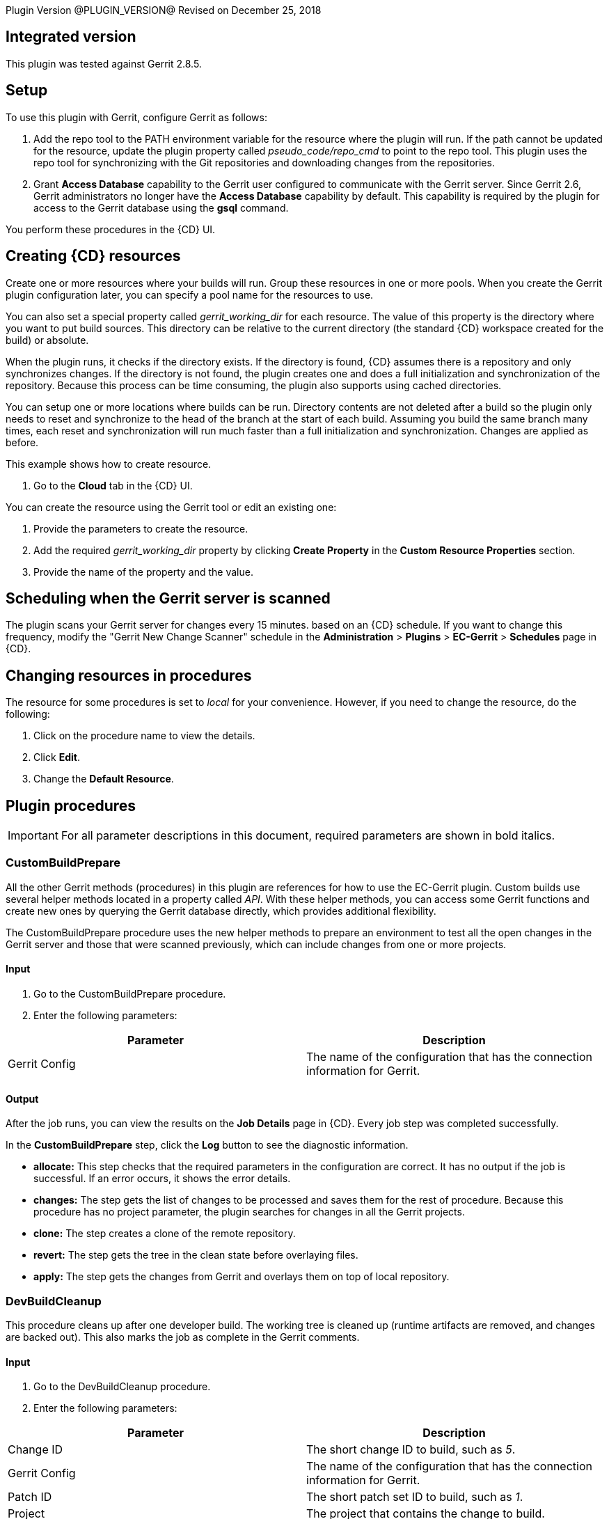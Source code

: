 
Plugin Version @PLUGIN_VERSION@
Revised on December 25, 2018

== Integrated version

This plugin was tested against Gerrit 2.8.5.

[[gerrit-setup]]
== Setup

To use this plugin with Gerrit, configure Gerrit as follows:

. Add the repo tool to the PATH environment variable for the resource where the plugin will run. If the path cannot be updated for the resource, update the plugin property called _pseudo_code/repo_cmd_ to point to the repo tool. This plugin uses the repo tool for synchronizing with the Git repositories and downloading changes from the repositories.
. Grant *Access Database* capability to the Gerrit user configured to communicate with the Gerrit server. Since Gerrit 2.6, Gerrit administrators no longer have the *Access Database* capability by default. This capability is required by the plugin for access to the Gerrit database using the *gsql* command.

You perform these procedures in the {CD} UI.

== Creating {CD} resources

Create one or more resources where your builds will run. Group these resources in one or more pools. When you create the Gerrit plugin configuration later, you can specify a pool name for the resources to use.

You can also set a special property called _gerrit_working_dir_ for each resource. The value of this property is the directory where you want to put build sources. This directory can be relative to the current directory (the standard {CD} workspace created for the build) or absolute.

When the plugin runs, it checks if the directory exists. If the directory is found, {CD} assumes there is a repository and only synchronizes changes. If the directory is not found, the plugin creates one and does a full initialization and synchronization of the repository. Because this process can be time consuming, the plugin also supports using cached directories.

You can setup one or more locations where builds can be run. Directory contents are not deleted after a build so the plugin only needs to reset and synchronize to the head of the branch at the start of each build. Assuming you build the same branch many times, each reset and synchronization will run much faster than a full initialization and synchronization. Changes are applied as before.

This example shows how to create resource.

. Go to the *Cloud* tab in the {CD} UI.

You can create the resource using the Gerrit tool or edit an existing one:

. Provide the parameters to create the resource.
. Add the required _gerrit_working_dir_ property by clicking *Create Property* in the *Custom Resource Properties* section.
. Provide the name of the property and the value.

== Scheduling when the Gerrit server is scanned

The plugin scans your Gerrit server for changes every 15 minutes. based on an {CD} schedule. If you want to change this frequency, modify the "Gerrit New Change Scanner" schedule in the *Administration* > *Plugins* > *EC-Gerrit* > *Schedules* page in {CD}.

== Changing resources in procedures

The resource for some procedures is set to _local_ for your convenience. However, if you need to change the resource, do the following:

. Click on the procedure name to view the details.
. Click *Edit*.
. Change the *Default Resource*.

[[procedures]]
== Plugin procedures

IMPORTANT: For all parameter descriptions in this document, required parameters are shown in [.required]#bold italics#.

[[CustomBuildPrepare]]


=== CustomBuildPrepare

All the other Gerrit methods (procedures) in this plugin are references for how to use the EC-Gerrit plugin. Custom builds use several helper methods located in a property called _API_. With these helper methods, you can access some Gerrit functions and create new ones by querying the Gerrit database directly, which provides additional flexibility.

The CustomBuildPrepare procedure uses the new helper methods to prepare an environment to test all the open changes in the Gerrit server and those that were scanned previously, which can include changes from one or more projects.

==== Input

. Go to the CustomBuildPrepare procedure.
. Enter the following parameters:


[cols=",",options="header",]
|===
|Parameter |Description
|Gerrit Config |The name of the configuration that has the connection information for Gerrit.
|===

==== Output

After the job runs, you can view the results on the *Job Details* page in {CD}. Every job step was completed successfully.

In the *CustomBuildPrepare* step, click the *Log* button to see the diagnostic information.

* *allocate:* This step checks that the required parameters in the configuration are correct. It has no output if the job is successful. If an error occurs, it shows the error details.
* *changes:* The step gets the list of changes to be processed and saves them for the rest of procedure. Because this procedure has no project parameter, the plugin searches for changes in all the Gerrit projects.
* *clone:* The step creates a clone of the remote repository.
* *revert:* The step gets the tree in the clean state before overlaying files.
* *apply:* The step gets the changes from Gerrit and overlays them on top of local repository.


=== DevBuildCleanup

This procedure cleans up after one developer build. The working tree is cleaned up (runtime artifacts are removed, and changes are backed out). This also marks the job as complete in the Gerrit comments.

==== Input

. Go to the DevBuildCleanup procedure.
. Enter the following parameters:


[cols=",",options="header",]
|===
|Parameter |Description
|Change ID |The short change ID to build, such as _5_.
|Gerrit Config |The name of the configuration that has the connection information for Gerrit.
|Patch ID |The short patch set ID to build, such as _1_.
|Project |The project that contains the change to build.
|===

==== Output

After the job runs, you can view the results on the *Job Details* page in {CD}. In the *DevBuildCleanup* step, click the *Log* button to see the diagnostic information.

[[DevBuildPrepare]]


=== DevBuildPrepare

Developer builds are used to build a single patch set submitted by a developer. {CD} scans Gerrit on a regular basis to find new patch sets to process. What the plugin does depends on the value you set for the *Developer Build Mode* in your plugin configuration.

The DevBuildPrepare procedure prepares for a developer build. This will be one change. The working tree is adjusted to be the head of the branch and updated with the changes.

==== Input

. Go to the DevBuildPrepare procedure.
. Enter the following parameters:


[cols=",",options="header",]
|===
|Parameter |Description
|Change ID |The short change ID to be built, such as _5_.
|Gerrit Config |The name of the configuration that has the connection information for Gerrit.
|Patch ID |The short patch set ID to be built, such as _1_.
|Project |The project that contains the change to build.
|===

==== Output

After the job runs, you can view the results on the Job Details page in {CD}. In the *DevBuildPrepare* step, click the *Log* button to see the diagnostic information.

* *allocate:* This step checks that the required parameters in the configuration are correct. It has no output if the job was successful, and if an error occurs, the output shows the error details.
* *annotate:* If this job was launched manually, annotate Gerrit so it knows about the job.
* *clone:* The output shows that a clone of the remote repository was created.
* *revert:* The output shows that the tree is put in the clean state before the files are overlaid.
* *apply:* The output shows that changes are retrieved from Gerrit and overlaid on top of local repostory.

=== DeveloperScan

This procedure scans the Gerrit server for any new changes and processes them. The Gerrit plugin configuration has a parameter called _Developer Build Mode_ that is related to this procedure.

==== Input

. Go to the DeveloperScan procedure.

This procedure has no parameters.
. Run the DeveloperScan procedure.

==== Output

After the job runs, you can view the results on the Job Details page in {CD}. In the *DeveloperScan* step, click the *Log* button to see the diagnostic information.

=== SetupGerritServer

[Deprecated] The SetupGerritServer procedure sets the default settings into Gerrit used with the {CD}. This is the default method in Gerrit 2.6 and earlier. It sets the Commander user in Gerrit and also the approval bits needed for the integration. If you want to include different categories of approval bits, go to the http://code.google.com/p/gerrit/[Gerrit Home Page] for more information. Follow the steps link:#gerrit-setup[here] to set up Gerrit to be used with {CD}.

==== Input

. Go to the SetupGerritServer procedure.
. Enter the following parameters:


[cols=",",options="header",]
|===
|Parameter |Description
|Gerrit Config |The name of the configuration that has the connection information for Gerrit.
|===

==== Output

After the job runs, you can view the results on the *Job Details* page in {CD}. In the *SetupGerritServer* step, click the *Log* button to see the diagnostic information.


=== TeamBuildCleanup

Team builds are designed for the build and release team. These builds combine changes of one or more patch sets to test how multiple changes will work together. The plugin finds patch sets based on rules provided in the _Team Build Rules_ property in the plugin configuration. The plugin does not run team builds automatically. You must run team build procedures from {CD}.

The TeamBuildCleanup procedure marks the changes as approved if the job is successful. It also reverts any uncommitted changes from the working directory.

==== Input

. Go to the TeamBuildCleanup procedure.
. Enter the following parameters:


[cols=",",options="header",]
|===
|Parameter |Description
|Gerrit Config |Name of the configuration that has the connection information for Gerrit.
|Group Build Changes a|
List of the changes in the group. Any number of lines can be added. Enter the information in one of these ways:

* *Use the change ID:* Every change has two different IDs. The first is a short number and the second is a SHA1 number. You can either of these IDs: _2_ or _Ib34fbd69fe52c43588d39f3804341c219d087ecf_.
* *Use the project name and the branch name:* Enter the project name and the branch separated by a colon (:). An example is _ectest:master_.
* *Use the change ID, the project name, and the the branch name:* Enter the change ID, project name, and the branch name separated by a colon (:). Examples are _2:ectest:master_ or _Ib34fbd69fe52c43588d39f3804341c219d087ecf:ectest:master_.

|Project |The project that contains the change to build.
|===

==== Output

After the job runs, you can view the results on the *Job Details* page in {CD}.  In the *TeamBuildCleanup* step, click the *Log* button to see the diagnostic information. The output is similar to the following diagnostic report:

* *allocate:* This step checks that the required parameters in the configuration are correct. It has no output if the job is successful. If an error occurs, it shows the error details.
* *approve:* The step gets the changes from Gerrit and overlays them on top of local repostiory.

=== TeamBuildPrepare

This procedure creates a tree in _/myResource/gerrit_working_dir_ with the head of the branch and an overlay of all open Gerrit changes that match the configuration filters.

==== Input

. Go to the TeamBuildPrepare procedure.
. Enter the following parameters:


[width="100%",cols="50%,50%",options="header",]
|===
|Parameter |Description
|Gerrit Config |Name of the configuration that has the connection information for Gerrit.
|Group Build Changes a|
List of the changes in the group. Any number of lines can be added. Enter the information in one of these ways:

* *Use the change ID:* Every change has two different IDs. The first is a short number and the second is a SHA1 number. You can either of these IDs: _2_ or _Ib34fbd69fe52c43588d39f3804341c219d087ecf_.
* *Use the project name and the branch name:* Enter the project name and the branch separated by a colon (:). An example is _ectest:master_.
* *Use the change ID, the project name, and the the branch name:* Enter the change ID, project name, and the branch name separated by a colon (:). Examples are _2:ectest:master_ or _Ib34fbd69fe52c43588d39f3804341c219d087ecf:ectest:master_.

|Project |The project that contains the change to build.
|===

==== Output

After the job runs, you can view the results on the Job Details page in {CD}. Every job step was completed successfully.

In the *TeamBuildPrepare* step, click the Log button to see the diagnostic information. The output is similar to the following diagnostic report:

* *allocate:* This step checks that the required parameters in the configuration are correct. It has no output if the job is successful. If an error occurs, it shows the error details.
* *changes:* This step gets the list of changes to be processed and saves for rest of procedure.
* *annotate:* The step gets the list of changes to be processed and saves for rest of procedure.
* *clone:* If needed, the step clones the remote repository in Gerrit to a working directory and then gets the contents. The tree should now be synchronized with the head of the master.
* *revert:* The step gets the tree in the clean state before overlaying files.
* *apply:* The step gets the changes from Gerrit and overlays on top of local repository.

== Examples and use cases

This plugin has preconfigured example procedures that include the basic process to do the following:

* Clone the repository.
* Get specific changes.
* Run user-defined builds and tests.
* Review and approve changes.
* Reject changes.

=== CustomBuildExample

[[CustomBuildExample]]


This procedure runs a sample custom build using the helper methods. This procedure runs the CustomBuildPrepare, DoWork, and TeamBuildCleanup procedures as steps. The DoWork step is where the builds and tests steps are run until TeamBuildCleanup step approves or rejects the changes.

==== Input

. Go to the CustomBuildExample procedure.
. Enter the following parameters:


[cols=",",options="header",]
|===
|Parameter |Description
|Gerrit Config |The name of the configuration that has the connection information for Gerrit.
|===

==== Output

After the job runs, you can view the results on the Job Details page in {CD}.
In the *CustomBuildExample* step, click the Log button to see the diagnostic information. The output is similar to the following diagnostic report:

*GetCodeFromGerrit:* This prepares the custom build using the CustomBuildPrepare procedure:

* *allocate:* This step checks that the required parameters in the configuration are correct. It has no output if the job is successful. If an error occurs, it shows the error details.
* *change:* It gets the list of changes to be processed and saves them for the rest of procedure. Because this procedure has no project parameter, the plugin searches for changes in all of the Gerrit projects.
* *clone:* This creates a clone of the remote repository.
* *revert:* This gets the tree in a clean state before overlaying the files.
* *apply:* This gets the changes from Gerrit and overlays them on top of local repostory.
*DoWork:* This step runs the builds and tests.
**GerritCleanup:**This step marks the changes as approved if the job is successful.
* *allocate:* This step checks that the required parameters in the configuration are correct. It has no output if the job is successful. If an error occurs, it shows the error details.
* *approve:* This gets the changes from Gerrit and overlays them on top of local repostory.

=== DevBuildExample

[[DevBuildExample]]


The DevBuildExample procedure runs a sample developer build procedure.

==== Input

. Go to the DevBuildExample procedure.
. Enter the following parameters:


[cols=",",options="header",]
|===
|Parameter |Description
|Change ID |The short change ID to build, such as _2_.
|Gerrit Config |The name of the configuration that has the connection information for Gerrit.
|Patch ID |The patchset ID to build, such as _1_.
|Project |The project that contains the change to build.
|===

==== Output

After the job runs, you can view the results on the Job Details page in {CD}. In the *DevBuildExample* step, click the *Log* button to see the diagnostic information. The output is similar to the following diagnostic report:

*GetCodeFromGerrit:* This step of the example runs the DevBuildPrepare procedure to take the selected change in the parameters and download a copy to work with it:
* *allocate:* This step checks that the required parameters in the configuration are correct. It has no output if the job is successful. If an error occurs, it shows the error details.
* *annotate:* If this job was launched manually, annotate Gerrit so it knows about the job.
* *clone:* This creates a clone of the remote repository.
* *revert:* This gets the tree in the clean state before overlaying files.
* *apply:* This gets the changes from Gerrit and overlays them on top of local repostory.
*DoWork:* This step does the build and test procedures.
**GerritCleanup:**This step cleans up the Gerrit environment, uploading the changes if the DoWork step is successfully completed or rejecting the change if the step fails:
* *annotate:* This step approves or rejects the change and adds a comment to the change in Gerrit.

=== TeamBuildExample

[[TeamBuildExample]]


The TeamBuildExample run a sample team build.

==== Input

. Go to the TeamBuildExample procedure.
. Enter the following parameters:


[cols=",",options="header",]
|===
|Parameter |Description
|Branch |The branch to use, such as _master_.
|Change ID |The short change ID to build, such as _5_.
|Gerrit Config |The name of the configuration that has the connection information for Gerrit.
|Patch ID |The patch set ID to build, such as _1_.
|Project |The project that contains the change to build.
|Resource |The name of the resource to use.
|===

==== Output

After the job runs, you can view the results on the *Job Details* page in {CD}. In the *TeamBuildExample* step, click the *Log* button to see the diagnostic information. The output is similar to the following diagnostic report:

*GetCodeFromGerrit:* This runs a test of Gerrit changes:

* *allocate:* This step checks that the required parameters in the configuration are correct. It has no output if the job is successful. If an error occurs, it shows the error details.
* *change:* This gets the list of changes to be processed and saves them for the rest of procedure.
* *annotate:* This gets the list of changes to be processed and saves them for the rest of procedure.
* *clone:* If needed, this clones the remote repository in Gerrit to a working directory and gets the contents. The tree should now be synchronized with the head of the master.
* *revert:* This gets the tree in the clean state before overlaying files.
* *apply:* This gets the changes from Gerrit and overlays them on top of local repostory.
*DoWork:* This step does the build and test procedures.
* *GerritCleanup:**This step cleans up the Gerrit environment.
* *allocate:* This step checks that the required parameters in the configuration are correct. It has no output if the job is successful. If an error occurs, it shows the error details.
* *approve:* This gets the changes from Gerrit and overlays them on top of local repostory.

[[rns]]
== Release notes

=== EC-Gerrit 2.1.4

* The documentation has been migrated to the main documentation site.

=== EC-Gerrit 2.1.3

* The plugin icon has been updated.

=== EC-Gerrit 2.1.2

* Fixed issue with configurations being cached for IE.

=== EC-Gerrit 2.1.1

* Updated the plugin to support PostgresSQL database with Gerrit.
* Added a plugin property _use_upper_case_table_names_ to determine whether gsql queries should use upper-case table names. The property is set to 0 by default to have the gsql queries use lower-case table names. Queries to PostgresSQL and Oracle databases are not impacted by this setting. For MySQL database, if the default case-sensitivity for table names was changed by explicitly setting the MySQL system variable lower_case_table_names, the plugin property _use_upper_case_table_names_ should be updated accordingly.

=== EC-Gerrit 2.1.0

* Added support for Gerrit 2.8.5.
* Updated the plugin logic to support the Gerrit review labels called _Code-Review_ and _Verified_. Starting with Gerrit 2.6, the Verified label is no longer installed by default.
* Updated the plugin logic to handle user names specified in build rule filters.
* Allowed the _Repository Server_ configuration parameter to optionally accept the protocol it uses for data transfer as part of the parameter value. The _Repository Server_ value can now be set as _ssh://my_gerrit_server.my_domain.com_ if _my_gerrit_server.my_domain.com_ is using Secure Shell (SSH). To maintain backward-compatibility, if the value is specified without any protocol as _my_gerrit_server.my_domain.com_, _Git_ is assumed to be the protocol by default.
* Deprecated the SetupGerritServer procedure. This procedure is no longer supported in Gerrit 2.6 and later. Follow the steps link:#gerrit-setup[here] to configure Gerrit to work with {CD}.
* Added a _revert_ step to the DevBuildCleanup and TeamBuildCleanup procedures to revert any uncommitted changes from the working directory as part of the cleanup.
* Added postProcessors to track the progress of the plugin procedures.

=== EC-Gerrit 2.0.4

* Fixed the manifest file.

=== EC-Gerrit 2.0.3

* Updated the logic for applying eligible pending changes to honor project paths defined in the repository manifest.

=== EC-Gerrit 2.0.2.0

* Fixed minor bugs.

=== EC-Gerrit 2.0.1.0

* Added new XML parameter panels.
* Made improvements to the Help page.
* Added steps to the step chooser.
* Fixed a bug related to the cloning of the repositories.

=== EC-Gerrit 1.3.6.0

* Made minor API improvements.

=== EC-Gerrit 1.3.5.0

* Added support for mySQL.

=== EC-Gerrit 1.3.4.0

* Fixed a bug with the pseudo code snippet execution.

=== EC-Gerrit 1.3.3.0

* Made minor bug fixes.

=== EC-Gerrit 1.3.2.0

* Made minor bug fixes.

=== EC-Gerrit 1.3.1.0

* Downloaded changes.
* Added multiscope properties.

=== EC-Gerrit 1.2.0.0

* Added grouping features.
* Added support for scanning single changes.

=== EC-Gerrit 1.1.1.0

* Added support Gerrit 2.1.3.
* Now use the *review* command instead of *approve* on the command line.
* Now use perl Net:SSH2 library for SSH commands instead of shelling to SSH command.
* Separated the configuration of the Gerrit server into three parts (server, user, and port).
* Added SSH key locations in the plugin configuration (no longer searching ~/.ssh for them).
* Added new helper methods.
* The project/branches manifest file can now be used to filter the changes.
